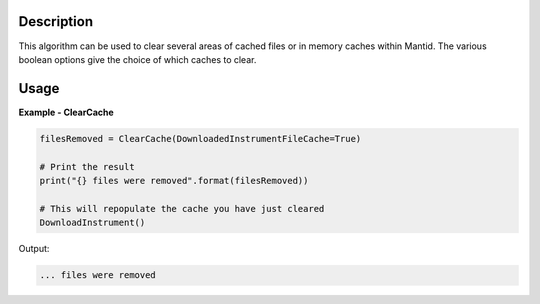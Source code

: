 
.. algorithm::

.. summary::

.. relatedalgorithms::

.. properties::

Description
-----------

This algorithm can be used to clear several areas of cached files or
in memory caches within Mantid.  The various boolean options give the
choice of which caches to clear.


Usage
-----

**Example - ClearCache**

.. code-block:: python

   filesRemoved = ClearCache(DownloadedInstrumentFileCache=True)

   # Print the result
   print("{} files were removed".format(filesRemoved))

   # This will repopulate the cache you have just cleared
   DownloadInstrument()

Output:

.. code-block:: python

   ... files were removed

.. categories::

.. sourcelink::
